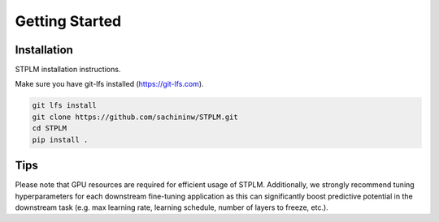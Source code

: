 Getting Started
===============

Installation
------------

STPLM installation instructions.

Make sure you have git-lfs installed (https://git-lfs.com).

.. code-block:: bash

    git lfs install
    git clone https://github.com/sachininw/STPLM.git
    cd STPLM
    pip install .



Tips
----

Please note that GPU resources are required for efficient usage of STPLM. Additionally, we strongly recommend tuning hyperparameters for each downstream fine-tuning application as this can significantly boost predictive potential in the downstream task (e.g. max learning rate, learning schedule, number of layers to freeze, etc.).
